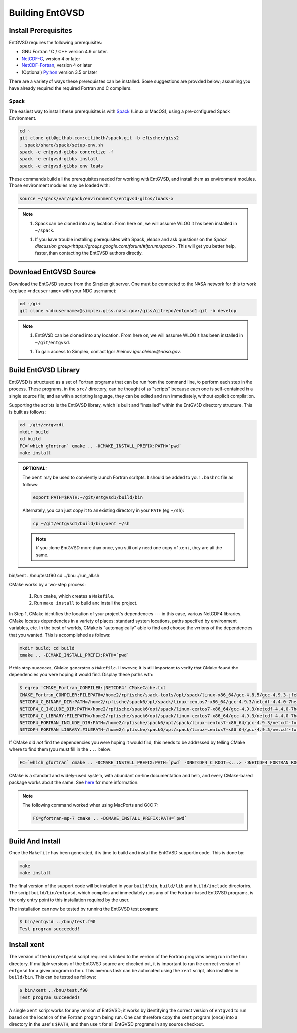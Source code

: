.. _building

Building EntGVSD
================

Install Prerequisites
---------------------

EntGVSD requires the following prerequisites:

* GNU Fortran / C / C++ version 4.9 or later.

* `NetCDF-C <https://www.unidata.ucar.edu/software/netcdf/docs/getting_and_building_netcdf.html>`_, version 4 or later

* `NetCDF-Fortran <https://www.unidata.ucar.edu/software/netcdf/docs/building_netcdf_fortran.html>`_, version 4 or later

* (Optional) `Python <https://www.python.org>`_ version 3.5 or later

There are a variety of ways these prerequisites can be installed.
Some suggestions are provided below; assuming you have already
required the required Fortran and C compilers.

Spack
`````

The easiest way to install these prerequisites is with `Spack
<https://spack.io>`_ (Linux or MacOS), using a pre-configured Spack Environment.


.. code-block:: bash

   cd ~
   git clone git@github.com:citibeth/spack.git -b efischer/giss2
   . spack/share/spack/setup-env.sh
   spack -e entgvsd-gibbs concretize -f
   spack -e entgvsd-gibbs install
   spack -e entgvsd-gibbs env loads

These commands build all the prerequisites needed for working with EntGVSD, and install them as environment modules.  Those environment modules may be loaded with:

.. code-block:: bash

   source ~/spack/var/spack/environments/entgvsd-gibbs/loads-x

.. note::

   1. Spack can be cloned into any location.  From here on, we will
      assume WLOG it has been installed in ``~/spack``.

   1. If you have trouble installing prerequisites with Spack, *please*
      and ask questions on the `Spack discussion
      group<https://groups.google.com/forum/#!forum/spack>`.  This will
      get you better help, faster, than contacting the EntGVSD authors
      directly.


Download EntGVSD Source
-----------------------

Download the EntGVSD source from the Simplex git server.  One must be
connected to the NASA network for this to work (replace
``<ndcusername>`` with your NDC username):

.. code-block:: bash

   cd ~/git
   git clone <ndcusername>@simplex.giss.nasa.gov:/giss/gitrepo/entgvsd1.git -b develop

.. note::

   1. EntGVSD can be cloned into any location.  From here on, we will
      assume WLOG it has been installed in ``~/git/entgvsd``.

   1. To gain access to Simplex, contact Igor Aleinov
      *igor.aleinov@nasa.gov*.


Build EntGVSD Library
---------------------

EntGVSD is structured as a set of Fortran programs that can be run
from the command line, to perform each step in the process.  These
programs, in the ``src/`` directory, can be thought of as "scripts"
because each one is self-contained in a single source file; and as
with a scripting language, they can be edited and run immediately,
without explicit compilation.

Supporting the scripts is the EntGVSD library, which is built and
"installed" within the EntGVSD directory structure.  This is built as
follows:

.. code-block:: bash

   cd ~/git/entgvsd1
   mkdir build
   cd build
   FC=`which gfortran` cmake .. -DCMAKE_INSTALL_PREFIX:PATH=`pwd`
   make install

.. admonition:: OPTIONAL:

   The ``xent`` may be used to conviently launch Fortran scritpts.  It
   should be added to your ``.bashrc`` file as follows:

   .. code-block:: bash

      export PATH=$PATH:~/git/entgvsd1/build/bin

   Alternately, you can just copy it to an existing directory in your
   ``PATH`` (eg ``~/sh``):

   .. code-block:: bash

      cp ~/git/entgvsd1/build/bin/xent ~/sh


   .. note::

      If you clone EntGVSD more than once, you still only need one
      copy of ``xent``, they are all the same.




bin/xent ../bnu/test.f90
cd ../bnu
./run_all.sh


CMake works by a two-step process:

 1. Run ``cmake``, which creates a ``Makefile``.

 2. Run ``make install`` to build and install the project.

In Step 1, CMake identifies the location of your project's
dependencies --- in this case, various NetCDF4 libraries.  CMake
locates dependencies in a variety of places: standard system
locations, paths specified by environment variables, etc.  In the best
of worlds, CMake is "automagically" able to find and choose the
verions of the dependencies that you wanted.  This is accomplished as
follows:

.. code-block:: bash

   mkdir build; cd build
   cmake .. -DCMAKE_INSTALL_PREFIX:PATH=`pwd`

If this step succeeds, CMake generates a ``Makefile``.  However, it is
still important to verify that CMake found the dependencies you were
hoping it would find.  Display these paths with:

.. code-block:: bash

   $ egrep 'CMAKE_Fortran_COMPILER:|NETCDF4' CMakeCache.txt 
   CMAKE_Fortran_COMPILER:FILEPATH=/home2/rpfische/spack-tools/opt/spack/linux-x86_64/gcc-4.8.5/gcc-4.9.3-jfebnuuusdch34j7pvdnvlxffe2rmoe4/bin/gfortran
   NETCDF4_C_BINARY_DIR:PATH=/home2/rpfische/spack6/opt/spack/linux-centos7-x86_64/gcc-4.9.3/netcdf-4.4.0-7hecfhzw4sj7wj2h5ioxmiv7dxvpcjeh/bin
   NETCDF4_C_INCLUDE_DIR:PATH=/home2/rpfische/spack6/opt/spack/linux-centos7-x86_64/gcc-4.9.3/netcdf-4.4.0-7hecfhzw4sj7wj2h5ioxmiv7dxvpcjeh/include
   NETCDF4_C_LIBRARY:FILEPATH=/home2/rpfische/spack6/opt/spack/linux-centos7-x86_64/gcc-4.9.3/netcdf-4.4.0-7hecfhzw4sj7wj2h5ioxmiv7dxvpcjeh/lib/libnetcdf.so
   NETCDF4_FORTRAN_INCLUDE_DIR:PATH=/home2/rpfische/spack6/opt/spack/linux-centos7-x86_64/gcc-4.9.3/netcdf-fortran-4.4.4-p2cmykx3iwkc2tqa6reuih75t4iysbuc/include
   NETCDF4_FORTRAN_LIBRARY:FILEPATH=/home2/rpfische/spack6/opt/spack/linux-centos7-x86_64/gcc-4.9.3/netcdf-fortran-4.4.4-p2cmykx3iwkc2tqa6reuih75t4iysbuc/lib/libnetcdff.so

If CMake did *not* find the dependencies you were hoping it would
find, this needs to be addressed by telling CMake where to find them
(you must fill in the ``...`` below:

.. code-block:: bash

   FC=`which gfortran` cmake .. -DCMAKE_INSTALL_PREFIX:PATH=`pwd` -DNETCDF4_C_ROOT=<...> -DNETCDF4_FORTRAN_ROOT=<...>

CMake is a standard and widely-used system, with abundant on-line
documentation and help, and every CMake-based package works about the
same.  See `here <https://cmake.org>`_ for more information.

.. note::

   The following command worked when using MacPorts and GCC 7:

   .. code-block:: bash

      FC=gfortran-mp-7 cmake .. -DCMAKE_INSTALL_PREFIX:PATH=`pwd`


Build And Install
-----------------

Once the ``Makefile`` has been generated, it is time to build and
install the EntGVSD supportin code.  This is done by:

.. code-block:: bash

   make
   make install

The final version of the support code will be installed in your
``build/bin``, ``build/lib`` and ``build/include`` directories.  The
script ``build/bin/entgvsd``, which compiles and immediately runs any
of the Fortran-based EntGVSD programs, is the only entry point to this
installation required by the user.

The installation can now be tested by running the EntGVSD test program:

.. code-block:: bash

   $ bin/entgvsd ../bnu/test.f90
   Test program succeeded!


Install xent
------------

The version of the ``bin/entgvsd`` script required is linked to the
version of the Fortran programs being run in the ``bnu`` directory.
If multiple versions of the EntGVSD source are checked out, it is
important to run the correct version of ``entgvsd`` for a given
program in ``bnu``.  This onerous task can be automated using the
``xent`` script, also installed in ``build/bin``.  This can be tested
as follows:

.. code-block:: bash

   $ bin/xent ../bnu/test.f90
   Test program succeeded!

A single ``xent`` script works for any version of EntGVSD; it works by
identifying the correct version of ``entgvsd`` to run based on the
location of the Fortran program being run.  One can therefore copy the
``xent`` program (once) into a directory in the user's ``$PATH``, and
then use it for all EntGVSD programs in any source checkout.
